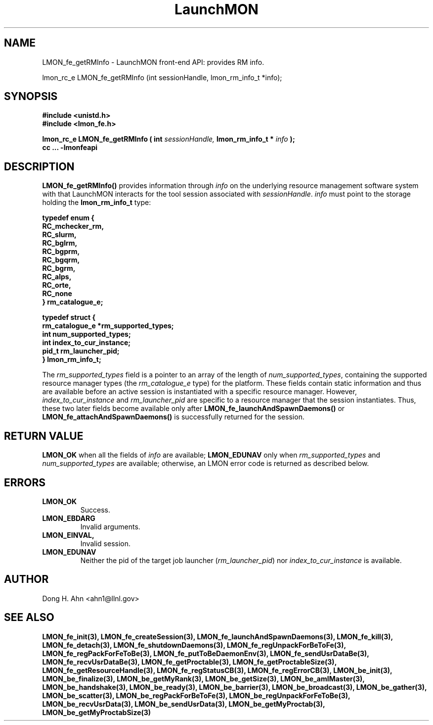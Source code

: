 .TH LaunchMON 3 "June 2010" LaunchMON "LaunchMON Front-End API"

.SH NAME
LMON_fe_getRMInfo \- LaunchMON front-end API: provides RM info. 

lmon_rc_e LMON_fe_getRMInfo (int sessionHandle, lmon_rm_info_t *info);

.SH SYNOPSIS
.nf
.B #include <unistd.h>
.B #include <lmon_fe.h>
.PP
.PP
.BI "lmon_rc_e LMON_fe_getRMInfo ( int " sessionHandle, " lmon_rm_info_t * " info " ); "
.B cc ... -lmonfeapi

.SH DESCRIPTION

\fBLMON_fe_getRMInfo()\fR provides information through \fIinfo\fR on the underlying 
resource management software system with that LaunchMON interacts for
the tool session associated with \fIsessionHandle\fR. \fIinfo\fR must point
to the storage holding the \fBlmon_rm_info_t\fR type:
.PP
.nf
.B typedef enum {
.B "   "RC_mchecker_rm, "
.B "   "RC_slurm, "
.B "   "RC_bglrm, "
.B "   "RC_bgprm, "
.B "   "RC_bgqrm, "
.B "   "RC_bgrm, "
.B "   "RC_alps, "
.B "   "RC_orte, "
.B "   "RC_none "
.B "} rm_catalogue_e;
.PP
.B typedef struct {
.B "   "rm_catalogue_e *rm_supported_types; "
.B "   "int num_supported_types; "
.B "   "int index_to_cur_instance; "
.B "   "pid_t rm_launcher_pid; "
.B "} lmon_rm_info_t;
.fi
.PP

The \fIrm\_supported\_types\fR field is a pointer to an array of
the length of \fInum\_supported\_types\fR, containing the supported
resource manager types (the \fIrm\_catalogue\_e\fR type) for the platform. These fields contain static information
and thus are available before an active session is instantiated with
a specific resource manager. However, \fIindex\_to\_cur\_instance\fR and \fIrm\_launcher\_pid\fR are specific to a resource manager that the session
instantiates. Thus, these two later fields become available only after \fBLMON\_fe\_launchAndSpawnDaemons()\fR or \fBLMON\_fe\_attachAndSpawnDaemons()\fR is
successfully returned for the session.

.SH RETURN VALUE
\fBLMON_OK\fR when all the fields of \fIinfo\fR are available;
\fBLMON_EDUNAV\fR only when \fIrm\_supported\_types\fR and \fInum\_supported\_types\fR are available; otherwise, an LMON error code 
is returned as described below.

.SH ERRORS
.TP
.B LMON_OK
Success.
.TP
.B LMON_EBDARG
Invalid arguments.
.TP
.B LMON_EINVAL,
Invalid session.
.TP
.B LMON_EDUNAV
Neither the pid of the target job launcher (\fIrm\_launcher\_pid\fR) nor \fIindex\_to\_cur\_instance\fR is  available.

.SH AUTHOR
Dong H. Ahn <ahn1@llnl.gov>

.SH "SEE ALSO"
.BR LMON_fe_init(3),
.BR LMON_fe_createSession(3),
.BR LMON_fe_launchAndSpawnDaemons(3),
.BR LMON_fe_kill(3),
.BR LMON_fe_detach(3),
.BR LMON_fe_shutdownDaemons(3),
.BR LMON_fe_regUnpackForBeToFe(3),
.BR LMON_fe_regPackForFeToBe(3),
.BR LMON_fe_putToBeDaemonEnv(3),
.BR LMON_fe_sendUsrDataBe(3),
.BR LMON_fe_recvUsrDataBe(3),
.BR LMON_fe_getProctable(3),
.BR LMON_fe_getProctableSize(3),
.BR LMON_fe_getResourceHandle(3),
.BR LMON_fe_regStatusCB(3),
.BR LMON_fe_regErrorCB(3),
.BR LMON_be_init(3),
.BR LMON_be_finalize(3),
.BR LMON_be_getMyRank(3),
.BR LMON_be_getSize(3),
.BR LMON_be_amIMaster(3),
.BR LMON_be_handshake(3),
.BR LMON_be_ready(3),
.BR LMON_be_barrier(3),
.BR LMON_be_broadcast(3),
.BR LMON_be_gather(3),
.BR LMON_be_scatter(3),
.BR LMON_be_regPackForBeToFe(3),
.BR LMON_be_regUnpackForFeToBe(3),
.BR LMON_be_recvUsrData(3),
.BR LMON_be_sendUsrData(3),
.BR LMON_be_getMyProctab(3),
.BR LMON_be_getMyProctabSize(3)

